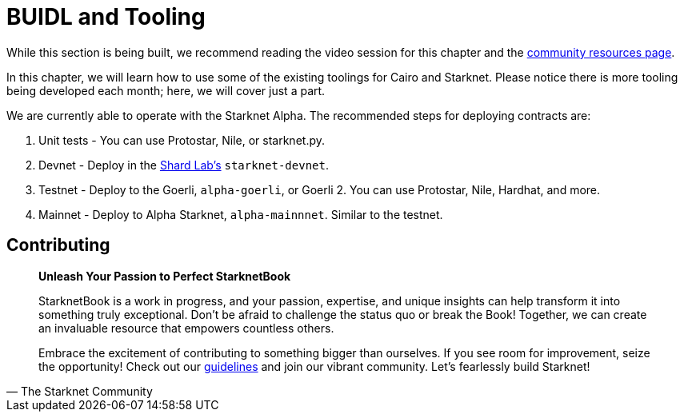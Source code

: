 [id="index"]

= BUIDL and Tooling

While this section is being built, we recommend reading the video session for this chapter and the https://github.com/gakonst/awesome-starknet[community resources page].

In this chapter, we will learn how to use some of the existing toolings for Cairo and Starknet. Please notice there is more tooling being developed each month; here, we will cover just a part.

We are currently able to operate with the Starknet Alpha. The recommended steps for deploying contracts are:

. Unit tests - You can use Protostar, Nile, or starknet.py.
. Devnet - Deploy in the https://github.com/Shard-Labs/starknet-devnet[Shard Lab's] `starknet-devnet`.
. Testnet - Deploy to the Goerli, `alpha-goerli`, or Goerli 2. You can use Protostar, Nile, Hardhat, and more.
. Mainnet - Deploy to Alpha Starknet, `alpha-mainnnet`. Similar to the testnet.

== Contributing

[quote, The Starknet Community]
____
*Unleash Your Passion to Perfect StarknetBook*

StarknetBook is a work in progress, and your passion, expertise, and unique insights can help transform it into something truly exceptional. Don't be afraid to challenge the status quo or break the Book! Together, we can create an invaluable resource that empowers countless others.

Embrace the excitement of contributing to something bigger than ourselves. If you see room for improvement, seize the opportunity! Check out our https://github.com/starknet-edu/starknetbook/blob/main/CONTRIBUTING.adoc[guidelines] and join our vibrant community. Let's fearlessly build Starknet! 
____
